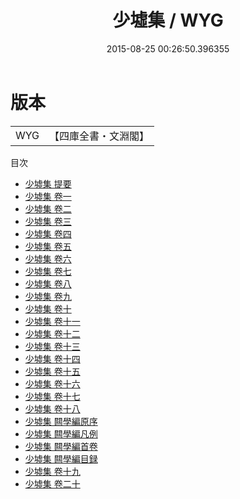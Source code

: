 #+TITLE: 少墟集 / WYG
#+DATE: 2015-08-25 00:26:50.396355
* 版本
 |       WYG|【四庫全書・文淵閣】|
目次
 - [[file:KR4e0226_000.txt::000-1a][少墟集 提要]]
 - [[file:KR4e0226_001.txt::001-1a][少墟集 卷一]]
 - [[file:KR4e0226_002.txt::002-1a][少墟集 卷二]]
 - [[file:KR4e0226_003.txt::003-1a][少墟集 卷三]]
 - [[file:KR4e0226_004.txt::004-1a][少墟集 卷四]]
 - [[file:KR4e0226_005.txt::005-1a][少墟集 卷五]]
 - [[file:KR4e0226_006.txt::006-1a][少墟集 卷六]]
 - [[file:KR4e0226_007.txt::007-1a][少墟集 卷七]]
 - [[file:KR4e0226_008.txt::008-1a][少墟集 卷八]]
 - [[file:KR4e0226_009.txt::009-1a][少墟集 卷九]]
 - [[file:KR4e0226_010.txt::010-1a][少墟集 卷十]]
 - [[file:KR4e0226_011.txt::011-1a][少墟集 卷十一]]
 - [[file:KR4e0226_012.txt::012-1a][少墟集 卷十二]]
 - [[file:KR4e0226_013.txt::013-1a][少墟集 卷十三]]
 - [[file:KR4e0226_014.txt::014-1a][少墟集 卷十四]]
 - [[file:KR4e0226_015.txt::015-1a][少墟集 卷十五]]
 - [[file:KR4e0226_016.txt::016-1a][少墟集 卷十六]]
 - [[file:KR4e0226_017.txt::017-1a][少墟集 卷十七]]
 - [[file:KR4e0226_018.txt::018-1a][少墟集 卷十八]]
 - [[file:KR4e0226_019.txt::019-1a][少墟集 闗學編原序]]
 - [[file:KR4e0226_020.txt::020-1a][少墟集 闗學編凡例]]
 - [[file:KR4e0226_021.txt::021-1a][少墟集 闗學編首卷]]
 - [[file:KR4e0226_022.txt::022-1a][少墟集 闗學編目録]]
 - [[file:KR4e0226_023.txt::023-1a][少墟集 卷十九]]
 - [[file:KR4e0226_024.txt::024-1a][少墟集 卷二十]]
